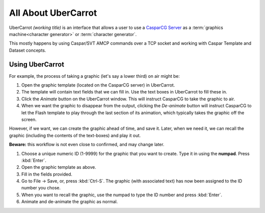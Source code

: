====================
All About UberCarrot
====================

UberCarrot *(working title)* is an interface that allows a user to use a `CasparCG Server <http://casparcg.com>`_ as a :term:`graphics machine<character generator>` or :term:`character generator`.

This mostly happens by using Caspar/SVT AMCP commands over a TCP socket and working with Caspar Template and Dataset concepts.

Using UberCarrot
================

For example, the process of taking a graphic (let's say a lower third) on air might be:

#. Open the graphic template (located on the CasparCG server) in UberCarrot.
#. The template will contain text fields that we can fill in. Use the text boxes in UberCarrot to fill these in.
#. Click the *Animate* button on the UberCarrot window. This will instruct CasparCG to take the graphic to air.
#. When we want the graphic to disappear from the output, clicking the *De-animate* button will instruct CasparCG to let the Flash template to play through the last section of its animation, which typically takes the graphic off the screen.

However, if we want, we can create the graphic ahead of time, and save it. Later, when we need it, we can recall the graphic (including the contents of the text-boxes) and play it out.

**Beware:** this workflow is not even close to confirmed, and may change later.

#. Choose a unique numeric ID (1-9999) for the graphic that you want to create. Type it in using the **numpad**. Press :kbd:`Enter`.
#. Open the graphic template as above.
#. Fill in the fields provided.
#. Go to File -> Save, or, press :kbd:`Ctrl-S`. The graphic (with associated text) has now been assigned to the ID number you chose.
#. When you want to recall the graphic, use the numpad to type the ID number and press :kbd:`Enter`.
#. Animate and de-animate the graphic as normal.